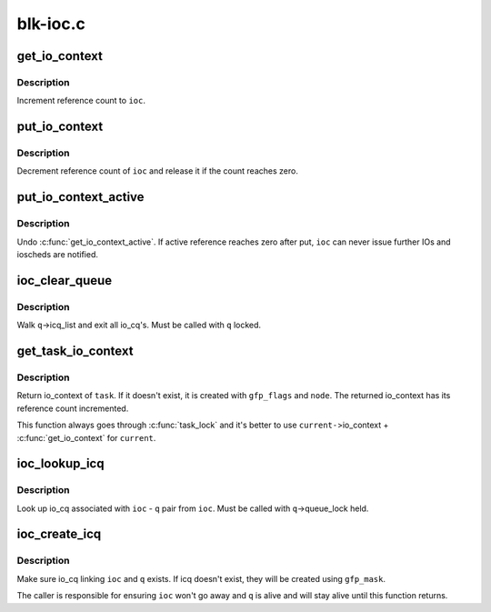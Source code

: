 .. -*- coding: utf-8; mode: rst -*-

=========
blk-ioc.c
=========


.. _`get_io_context`:

get_io_context
==============

.. c:function:: void get_io_context (struct io_context *ioc)

    increment reference count to io_context

    :param struct io_context \*ioc:
        io_context to get



.. _`get_io_context.description`:

Description
-----------

Increment reference count to ``ioc``\ .



.. _`put_io_context`:

put_io_context
==============

.. c:function:: void put_io_context (struct io_context *ioc)

    put a reference of io_context

    :param struct io_context \*ioc:
        io_context to put



.. _`put_io_context.description`:

Description
-----------

Decrement reference count of ``ioc`` and release it if the count reaches
zero.



.. _`put_io_context_active`:

put_io_context_active
=====================

.. c:function:: void put_io_context_active (struct io_context *ioc)

    put active reference on ioc

    :param struct io_context \*ioc:
        ioc of interest



.. _`put_io_context_active.description`:

Description
-----------

Undo :c:func:`get_io_context_active`.  If active reference reaches zero after
put, ``ioc`` can never issue further IOs and ioscheds are notified.



.. _`ioc_clear_queue`:

ioc_clear_queue
===============

.. c:function:: void ioc_clear_queue (struct request_queue *q)

    break any ioc association with the specified queue

    :param struct request_queue \*q:
        request_queue being cleared



.. _`ioc_clear_queue.description`:

Description
-----------

Walk ``q``\ ->icq_list and exit all io_cq's.  Must be called with ``q`` locked.



.. _`get_task_io_context`:

get_task_io_context
===================

.. c:function:: struct io_context *get_task_io_context (struct task_struct *task, gfp_t gfp_flags, int node)

    get io_context of a task

    :param struct task_struct \*task:
        task of interest

    :param gfp_t gfp_flags:
        allocation flags, used if allocation is necessary

    :param int node:
        allocation node, used if allocation is necessary



.. _`get_task_io_context.description`:

Description
-----------

Return io_context of ``task``\ .  If it doesn't exist, it is created with
``gfp_flags`` and ``node``\ .  The returned io_context has its reference count
incremented.

This function always goes through :c:func:`task_lock` and it's better to use
``current-``\ >io_context + :c:func:`get_io_context` for ``current``\ .



.. _`ioc_lookup_icq`:

ioc_lookup_icq
==============

.. c:function:: struct io_cq *ioc_lookup_icq (struct io_context *ioc, struct request_queue *q)

    lookup io_cq from ioc

    :param struct io_context \*ioc:
        the associated io_context

    :param struct request_queue \*q:
        the associated request_queue



.. _`ioc_lookup_icq.description`:

Description
-----------

Look up io_cq associated with ``ioc`` - ``q`` pair from ``ioc``\ .  Must be called
with ``q``\ ->queue_lock held.



.. _`ioc_create_icq`:

ioc_create_icq
==============

.. c:function:: struct io_cq *ioc_create_icq (struct io_context *ioc, struct request_queue *q, gfp_t gfp_mask)

    create and link io_cq

    :param struct io_context \*ioc:
        io_context of interest

    :param struct request_queue \*q:
        request_queue of interest

    :param gfp_t gfp_mask:
        allocation mask



.. _`ioc_create_icq.description`:

Description
-----------

Make sure io_cq linking ``ioc`` and ``q`` exists.  If icq doesn't exist, they
will be created using ``gfp_mask``\ .

The caller is responsible for ensuring ``ioc`` won't go away and ``q`` is
alive and will stay alive until this function returns.

